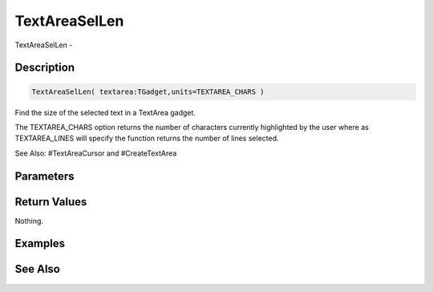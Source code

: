.. _func_maxgui_text areas_textareasellen:

==============
TextAreaSelLen
==============

TextAreaSelLen - 

Description
===========

.. code-block:: blitzmax

    TextAreaSelLen( textarea:TGadget,units=TEXTAREA_CHARS )

Find the size of the selected text in a TextArea gadget.

The TEXTAREA_CHARS option returns the number of characters currently
highlighted by the user where as TEXTAREA_LINES will specify the
function returns the number of lines selected.

See Also: #TextAreaCursor and #CreateTextArea

Parameters
==========

Return Values
=============

Nothing.

Examples
========

See Also
========



